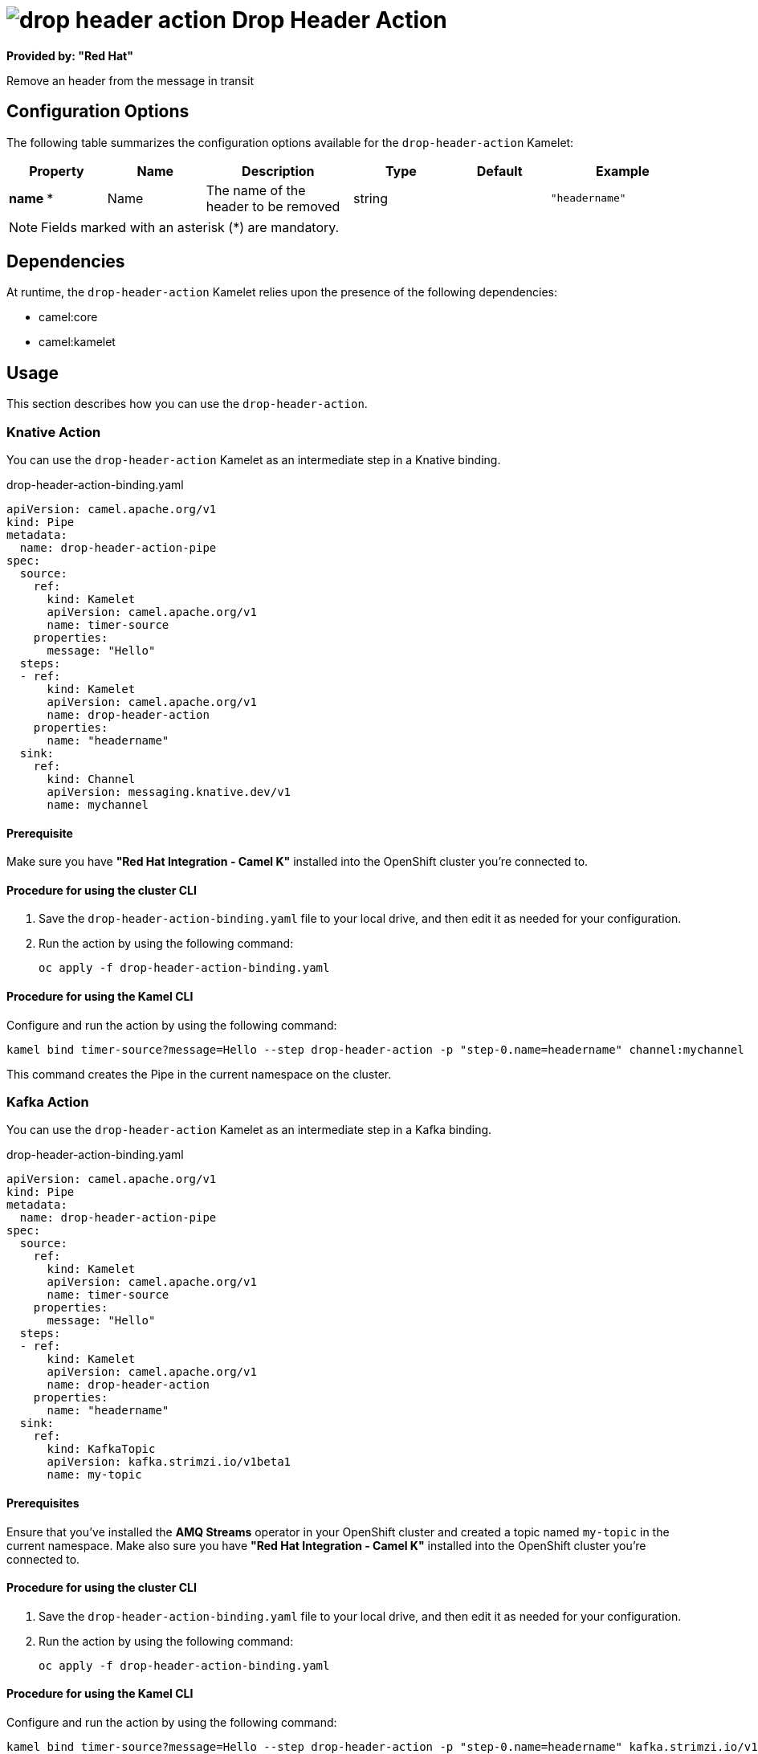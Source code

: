 // THIS FILE IS AUTOMATICALLY GENERATED: DO NOT EDIT

= image:kamelets/drop-header-action.svg[] Drop Header Action

*Provided by: "Red Hat"*

Remove an header from the message in transit

== Configuration Options

The following table summarizes the configuration options available for the `drop-header-action` Kamelet:
[width="100%",cols="2,^2,3,^2,^2,^3",options="header"]
|===
| Property| Name| Description| Type| Default| Example
| *name {empty}* *| Name| The name of the header to be removed| string| | `"headername"`
|===

NOTE: Fields marked with an asterisk ({empty}*) are mandatory.


== Dependencies

At runtime, the `drop-header-action` Kamelet relies upon the presence of the following dependencies:

- camel:core
- camel:kamelet

== Usage

This section describes how you can use the `drop-header-action`.

=== Knative Action

You can use the `drop-header-action` Kamelet as an intermediate step in a Knative binding.

.drop-header-action-binding.yaml
[source,yaml]
----
apiVersion: camel.apache.org/v1
kind: Pipe
metadata:
  name: drop-header-action-pipe
spec:
  source:
    ref:
      kind: Kamelet
      apiVersion: camel.apache.org/v1
      name: timer-source
    properties:
      message: "Hello"
  steps:
  - ref:
      kind: Kamelet
      apiVersion: camel.apache.org/v1
      name: drop-header-action
    properties:
      name: "headername"
  sink:
    ref:
      kind: Channel
      apiVersion: messaging.knative.dev/v1
      name: mychannel
  
----

==== *Prerequisite*

Make sure you have *"Red Hat Integration - Camel K"* installed into the OpenShift cluster you're connected to.

==== *Procedure for using the cluster CLI*

. Save the `drop-header-action-binding.yaml` file to your local drive, and then edit it as needed for your configuration.

. Run the action by using the following command:
+
[source,shell]
----
oc apply -f drop-header-action-binding.yaml
----

==== *Procedure for using the Kamel CLI*

Configure and run the action by using the following command:

[source,shell]
----
kamel bind timer-source?message=Hello --step drop-header-action -p "step-0.name=headername" channel:mychannel
----

This command creates the Pipe in the current namespace on the cluster.

=== Kafka Action

You can use the `drop-header-action` Kamelet as an intermediate step in a Kafka binding.

.drop-header-action-binding.yaml
[source,yaml]
----
apiVersion: camel.apache.org/v1
kind: Pipe
metadata:
  name: drop-header-action-pipe
spec:
  source:
    ref:
      kind: Kamelet
      apiVersion: camel.apache.org/v1
      name: timer-source
    properties:
      message: "Hello"
  steps:
  - ref:
      kind: Kamelet
      apiVersion: camel.apache.org/v1
      name: drop-header-action
    properties:
      name: "headername"
  sink:
    ref:
      kind: KafkaTopic
      apiVersion: kafka.strimzi.io/v1beta1
      name: my-topic
  
----

==== *Prerequisites*

Ensure that you've installed the *AMQ Streams* operator in your OpenShift cluster and created a topic named `my-topic` in the current namespace.
Make also sure you have *"Red Hat Integration - Camel K"* installed into the OpenShift cluster you're connected to.

==== *Procedure for using the cluster CLI*

. Save the `drop-header-action-binding.yaml` file to your local drive, and then edit it as needed for your configuration.

. Run the action by using the following command:
+
[source,shell]
----
oc apply -f drop-header-action-binding.yaml
----

==== *Procedure for using the Kamel CLI*

Configure and run the action by using the following command:

[source,shell]
----
kamel bind timer-source?message=Hello --step drop-header-action -p "step-0.name=headername" kafka.strimzi.io/v1beta1:KafkaTopic:my-topic
----

This command creates the Pipe in the current namespace on the cluster.

== Kamelet source file

https://github.com/openshift-integration/kamelet-catalog/blob/main/drop-header-action.kamelet.yaml

// THIS FILE IS AUTOMATICALLY GENERATED: DO NOT EDIT
